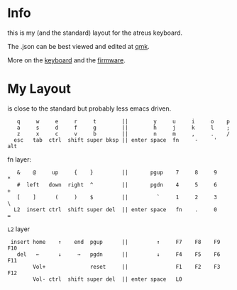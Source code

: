 * Info
this is my (and the standard) layout for the atreus keyboard.

The .json can be best viewed and edited at [[https://config.qmk.fm/#/atreus/LAYOUT][qmk]].

More on the  [[https://atreus.technomancy.us/][keyboard]] and the [[https://atreus.technomancy.us/flash][firmware]].

* My Layout
is close to the standard but probably less emacs driven.

 :    q     w     e     r     t        ||        y     u     i     o    p
 :    a     s     d     f     g        ||        h     j     k     l    ;
 :    z     x     c     v     b        ||        n     m     ,     .    /
 :   esc   tab  ctrl  shift super bksp || enter space  fn     -     '  alt

fn layer:

 :    &    @     up     {    }         ||       pgup    7     8     9    *
 :    #  left   down  right  ^         ||       pgdn    4     5     6    +
 :    [    ]      (     )    $         ||         `     1     2     3    \
 :   L2  insert ctrl  shift super del  || enter space   fn    .     0    =

=L2= layer

 :  insert home    ↑    end  pgup      ||         ↑     F7    F8    F9   F10
 :    del   ←      ↓     →   pgdn      ||         ↓     F4    F5    F6   F11
 :         Vol+              reset     ||               F1    F2    F3   F12
 :         Vol- ctrl  shift super del  || enter space   L0             

